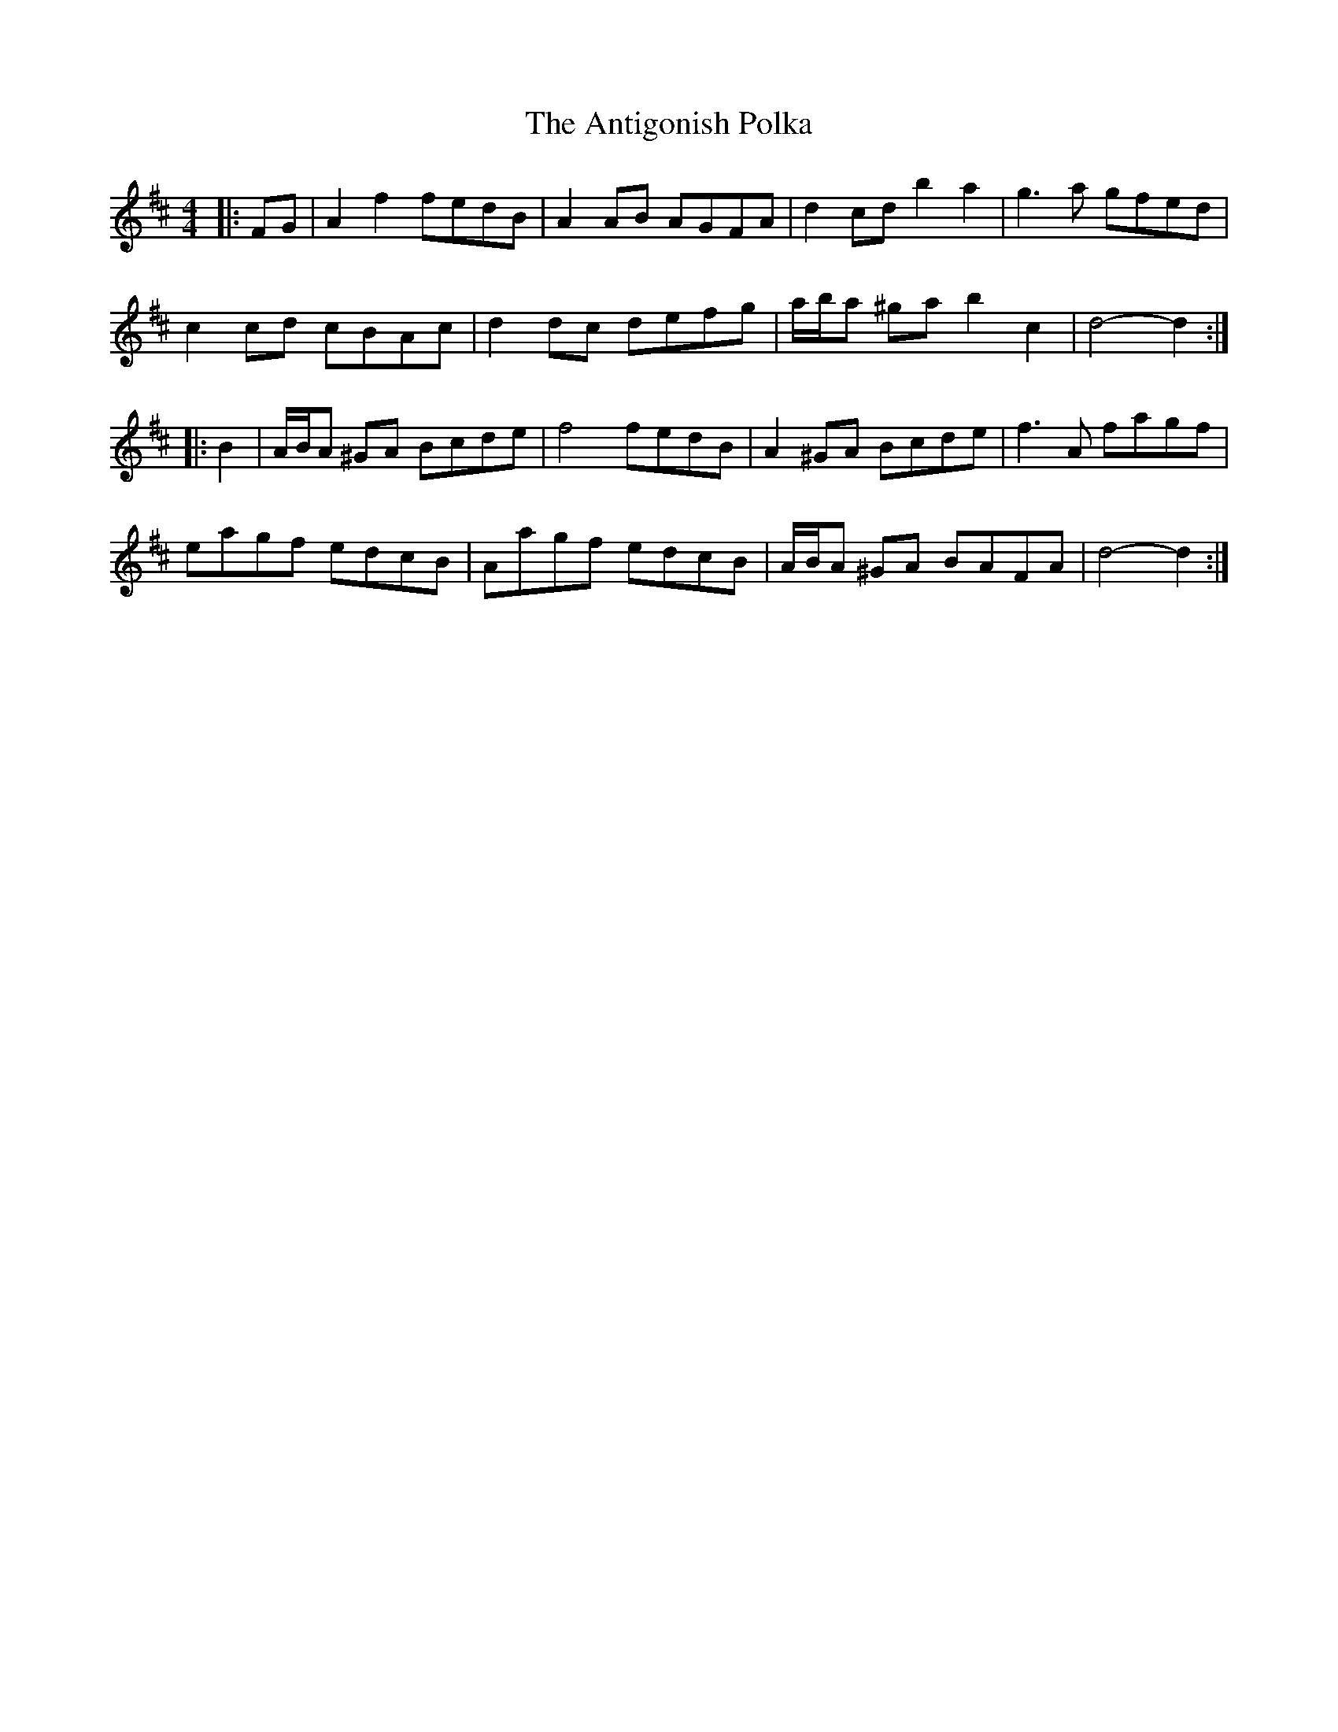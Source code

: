 X: 1697
T: Antigonish Polka, The
R: barndance
M: 4/4
K: Dmajor
|:FG|A2 f2 fedB|A2 AB AGFA|d2 cd b2 a2|g3 a gfed|
c2 cd cBAc|d2 dc defg|a/b/a ^ga b2 c2|d4- d2:|
|:B2|A/B/A ^GA Bcde|f4 fedB|A2 ^GA Bcde|f3 A fagf|
eagf edcB|Aagf edcB|A/B/A ^GA BAFA|d4- d2:|

